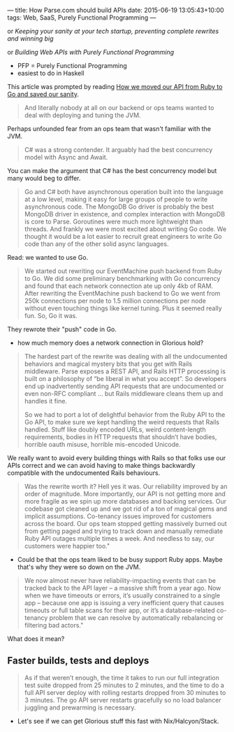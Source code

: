 ---
title: How Parse.com should build APIs
date: 2015-06-19 13:05:43+10:00
tags: Web, SaaS, Purely Functional Programming
---

or /Keeping your sanity at your tech startup, preventing complete rewrites and winning big/

or /Building Web APIs with Purely Functional Programming/

- PFP = Purely Functional Programming
- easiest to do in Haskell

This article was prompted by reading [[http://blog.parse.com/learn/how-we-moved-our-api-from-ruby-to-go-and-saved-our-sanity/][How we moved our API from Ruby to Go and saved our sanity]].


#+begin_quote
And literally nobody at all on our backend or ops teams wanted to deal with deploying and tuning the JVM.
#+end_quote

Perhaps unfounded fear from an ops team that wasn't familiar with the JVM.



#+begin_quote
C# was a strong contender. It arguably had the best concurrency model with Async and Await.
#+end_quote

You can make the argument that C# has the best concurrency model but many would beg to differ.



#+begin_quote
Go and C# both have asynchronous operation built into the language at a low level, making it easy for large groups of people to write asynchronous code. The MongoDB Go driver is probably the best MongoDB driver in existence, and complex interaction with MongoDB is core to Parse. Goroutines were much more lightweight than threads. And frankly we were most excited about writing Go code. We thought it would be a lot easier to recruit great engineers to write Go code than any of the other solid async languages.
#+end_quote

Read: we wanted to use Go.



#+begin_quote
We started out rewriting our EventMachine push backend from Ruby to Go. We did some preliminary benchmarking with Go concurrency and found that each network connection ate up only 4kb of RAM. After rewriting the EventMachine push backend to Go we went from 250k connections per node to 1.5 million connections per node without even touching things like kernel tuning. Plus it seemed really fun. So, Go it was.
#+end_quote

They rewrote their "push" code in Go.
- how much memory does a network connection in Glorious hold?



#+begin_quote
The hardest part of the rewrite was dealing with all the undocumented behaviors and magical mystery bits that you get with Rails middleware. Parse exposes a REST API, and Rails HTTP processing is built on a philosophy of “be liberal in what you accept”. So developers end up inadvertently sending API requests that are undocumented or even non-RFC compliant … but Rails middleware cleans them up and handles it fine.

So we had to port a lot of delightful behavior from the Ruby API to the Go API, to make sure we kept handling the weird requests that Rails handled. Stuff like doubly encoded URLs, weird content-length requirements, bodies in HTTP requests that shouldn’t have bodies, horrible oauth misuse, horrible mis-encoded Unicode.
#+end_quote

We really want to avoid every building things with Rails so that folks use our APIs correct and we can avoid having to make things backwardly compatible with the undocumented Rails behaviours.



#+begin_quote
Was the rewrite worth it? Hell yes it was. Our reliability improved by an order of magnitude. More importantly, our API is not getting more and more fragile as we spin up more databases and backing services. Our codebase got cleaned up and we got rid of a ton of magical gems and implicit assumptions. Co-tenancy issues improved for customers across the board. Our ops team stopped getting massively burned out from getting paged and trying to track down and manually remediate Ruby API outages multiple times a week. And needless to say, our customers were happier too."
#+end_quote

- Could be that the ops team liked to be busy support Ruby apps. Maybe that's why they were so down on the JVM.




#+begin_quote
We now almost never have reliability-impacting events that can be tracked back to the API layer – a massive shift from a year ago. Now when we have timeouts or errors, it’s usually constrained to a single app – because one app is issuing a very inefficient query that causes timeouts or full table scans for their app, or it’s a database-related co-tenancy problem that we can resolve by automatically rebalancing or filtering bad actors."
#+end_quote



#+quote: We could downsize our provisioned API server pool by about 90%

What does it mean?

** Faster builds, tests and deploys

#+begin_quote
As if that weren’t enough, the time it takes to run our full integration test suite dropped from 25 minutes to 2 minutes, and the time to do a full API server deploy with rolling restarts dropped from 30 minutes to 3 minutes. The go API server restarts gracefully so no load balancer juggling and prewarming is necessary.
#+end_quote

- Let's see if we can get Glorious stuff this fast with Nix/Halcyon/Stack.
